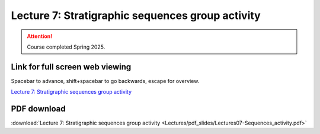 Lecture 7: Stratigraphic sequences group activity 
===================================================== 

.. attention::

   Course completed Spring 2025.

Link for full screen web viewing
------------------------------------------
Spacebar to advance, shift+spacebar to go backwards, escape for overview.

`Lecture 7: Stratigraphic sequences group activity <../_static/Lectures07-Sequences_activity.slides.html>`_


PDF download
------------------------

:download:`Lecture 7: Stratigraphic sequences group activity <Lectures/pdf_slides/Lectures07-Sequences_activity.pdf>`

.. |date| date:: %b %d, %Y
.. |time| date:: %I:%M %p %Z